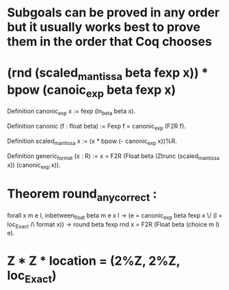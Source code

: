 * Subgoals can be proved in any order but it usually works best to prove them in the order that Coq chooses
* (rnd (scaled_mantissa beta fexp x)) *  bpow (canoic_exp beta fexp x)
  Definition canonic_exp x :=
   fexp (ln_beta beta x).

  Definition canonic (f : float beta) :=
   Fexp f = canonic_exp (F2R f).

  Definition scaled_mantissa x :=
   (x * bpow (- canonic_exp x))%R.

  Definition generic_format (x : R) :=
   x = F2R (Float beta (Ztrunc (scaled_mantissa x)) (canonic_exp x)).
* Theorem round_any_correct :
  forall x m e l,
  inbetween_float beta m e x l ->
  (e = canonic_exp beta fexp x \/ (l = loc_Exact /\ format x)) ->
  round beta fexp rnd x = F2R (Float beta (choice m l) e).
* Z * Z * location = (2%Z, 2%Z, loc_Exact)
